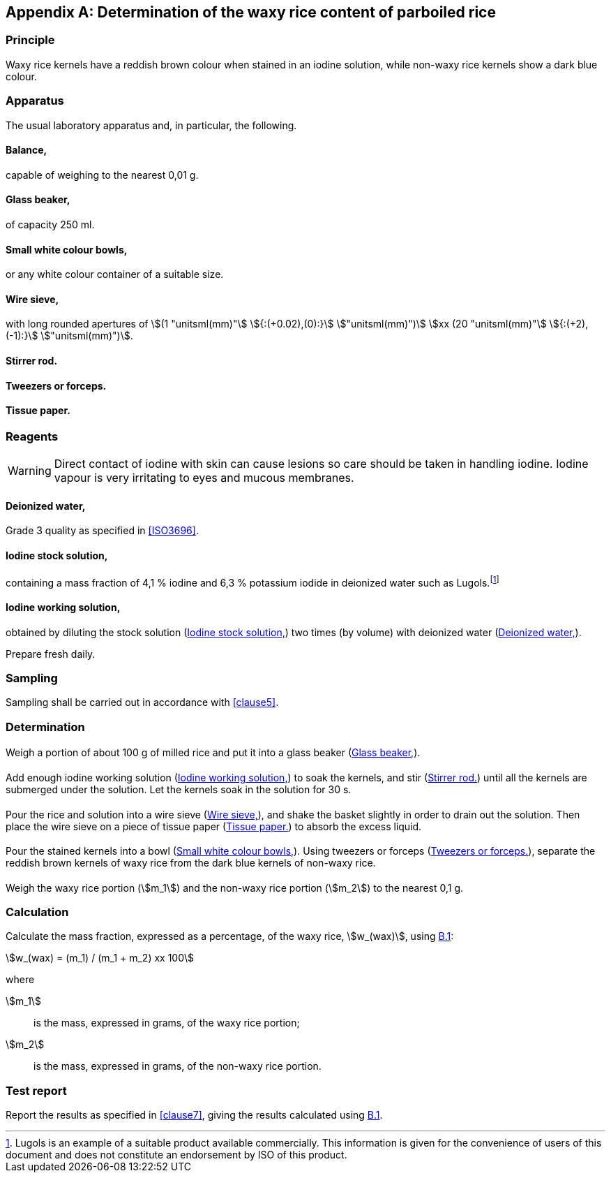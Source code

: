 [[AnnexB]]
[appendix,obligation=informative]
== Determination of the waxy rice content of parboiled rice

=== Principle

Waxy rice kernels have a reddish brown colour when stained in an iodine
solution, while non-waxy rice kernels show a dark blue colour.

=== Apparatus

The usual laboratory apparatus and, in particular, the following.

[%inline-header]
[[AnnexB-2-1]]
==== Balance,

capable of weighing to the nearest 0,01 g.

[%inline-header]
[[AnnexB-2-2]]
==== Glass beaker,

of capacity 250 ml.

[%inline-header]
[[AnnexB-2-3]]
==== Small white colour bowls,

or any white colour container of a suitable size.

[%inline-header]
[[AnnexB-2-4]]
==== Wire sieve,

with long rounded apertures of stem:[(1 "unitsml(mm)"] stem:[{:(+0.02),(0):}] stem:["unitsml(mm)")] stem:[xx (20 "unitsml(mm)"] stem:[{:(+2),(-1):}] stem:["unitsml(mm)")].

[%inline-header]
[[AnnexB-2-5]]
==== Stirrer rod.

[%inline-header]
[[AnnexB-2-6]]
==== Tweezers or forceps.

[%inline-header]
[[AnnexB-2-7]]
==== Tissue paper.

=== Reagents

WARNING: Direct contact of iodine with skin can cause lesions so care should be
taken in handling iodine. Iodine vapour is very irritating to eyes and mucous
membranes.

[%inline-header]
[[AnnexB-3-1]]
==== Deionized water,

Grade 3 quality as specified in <<ISO3696>>.

[%inline-header]
[[AnnexB-3-2]]
==== Iodine stock solution,

containing a mass fraction of 4,1 % iodine and 6,3 % potassium iodide in
deionized water such as Lugols.footnote:[Lugols is an example of a suitable
product available commercially. This information is given for the convenience of
users of this document and does not constitute an endorsement by ISO of this
product.]

[%inline-header]
[[AnnexB-3-3]]
==== Iodine working solution,

obtained by diluting the stock solution (<<AnnexB-3-2>>) two times (by volume)
with deionized water (<<AnnexB-3-1>>).

Prepare fresh daily.

=== Sampling

Sampling shall be carried out in accordance with <<clause5>>.

=== Determination

==== {blank}

Weigh a portion of about 100 g of milled rice and put it into a glass beaker
(<<AnnexB-2-2>>).

==== {blank}

Add enough iodine working solution (<<AnnexB-3-3>>) to soak the kernels, and
stir (<<AnnexB-2-5>>) until all the kernels are submerged under the solution.
Let the kernels soak in the solution for 30 s.

==== {blank}

Pour the rice and solution into a wire sieve (<<AnnexB-2-4>>), and shake the
basket slightly in order to drain out the solution. Then place the wire sieve on
a piece of tissue paper (<<AnnexB-2-7>>) to absorb the excess liquid.

==== {blank}

Pour the stained kernels into a bowl (<<AnnexB-2-3>>). Using tweezers or forceps
(<<AnnexB-2-6>>), separate the reddish brown kernels of waxy rice from the dark
blue kernels of non-waxy rice.

==== {blank}

Weigh the waxy rice portion (stem:[m_1]) and the non-waxy rice portion
(stem:[m_2]) to the nearest 0,1 g.

=== Calculation

Calculate the mass fraction, expressed as a percentage, of the waxy rice,
stem:[w_(wax)], using <<formulaB-1>>:

[[formulaB-1,B.1]]
[stem]
++++
w_(wax) = (m_1) / (m_1 + m_2) xx 100
++++

where

stem:[m_1]:: is the mass, expressed in grams, of the waxy rice portion;
stem:[m_2]:: is the mass, expressed in grams, of the non-waxy rice portion.

=== Test report

Report the results as specified in <<clause7>>, giving the results calculated
using <<formulaB-1>>.
